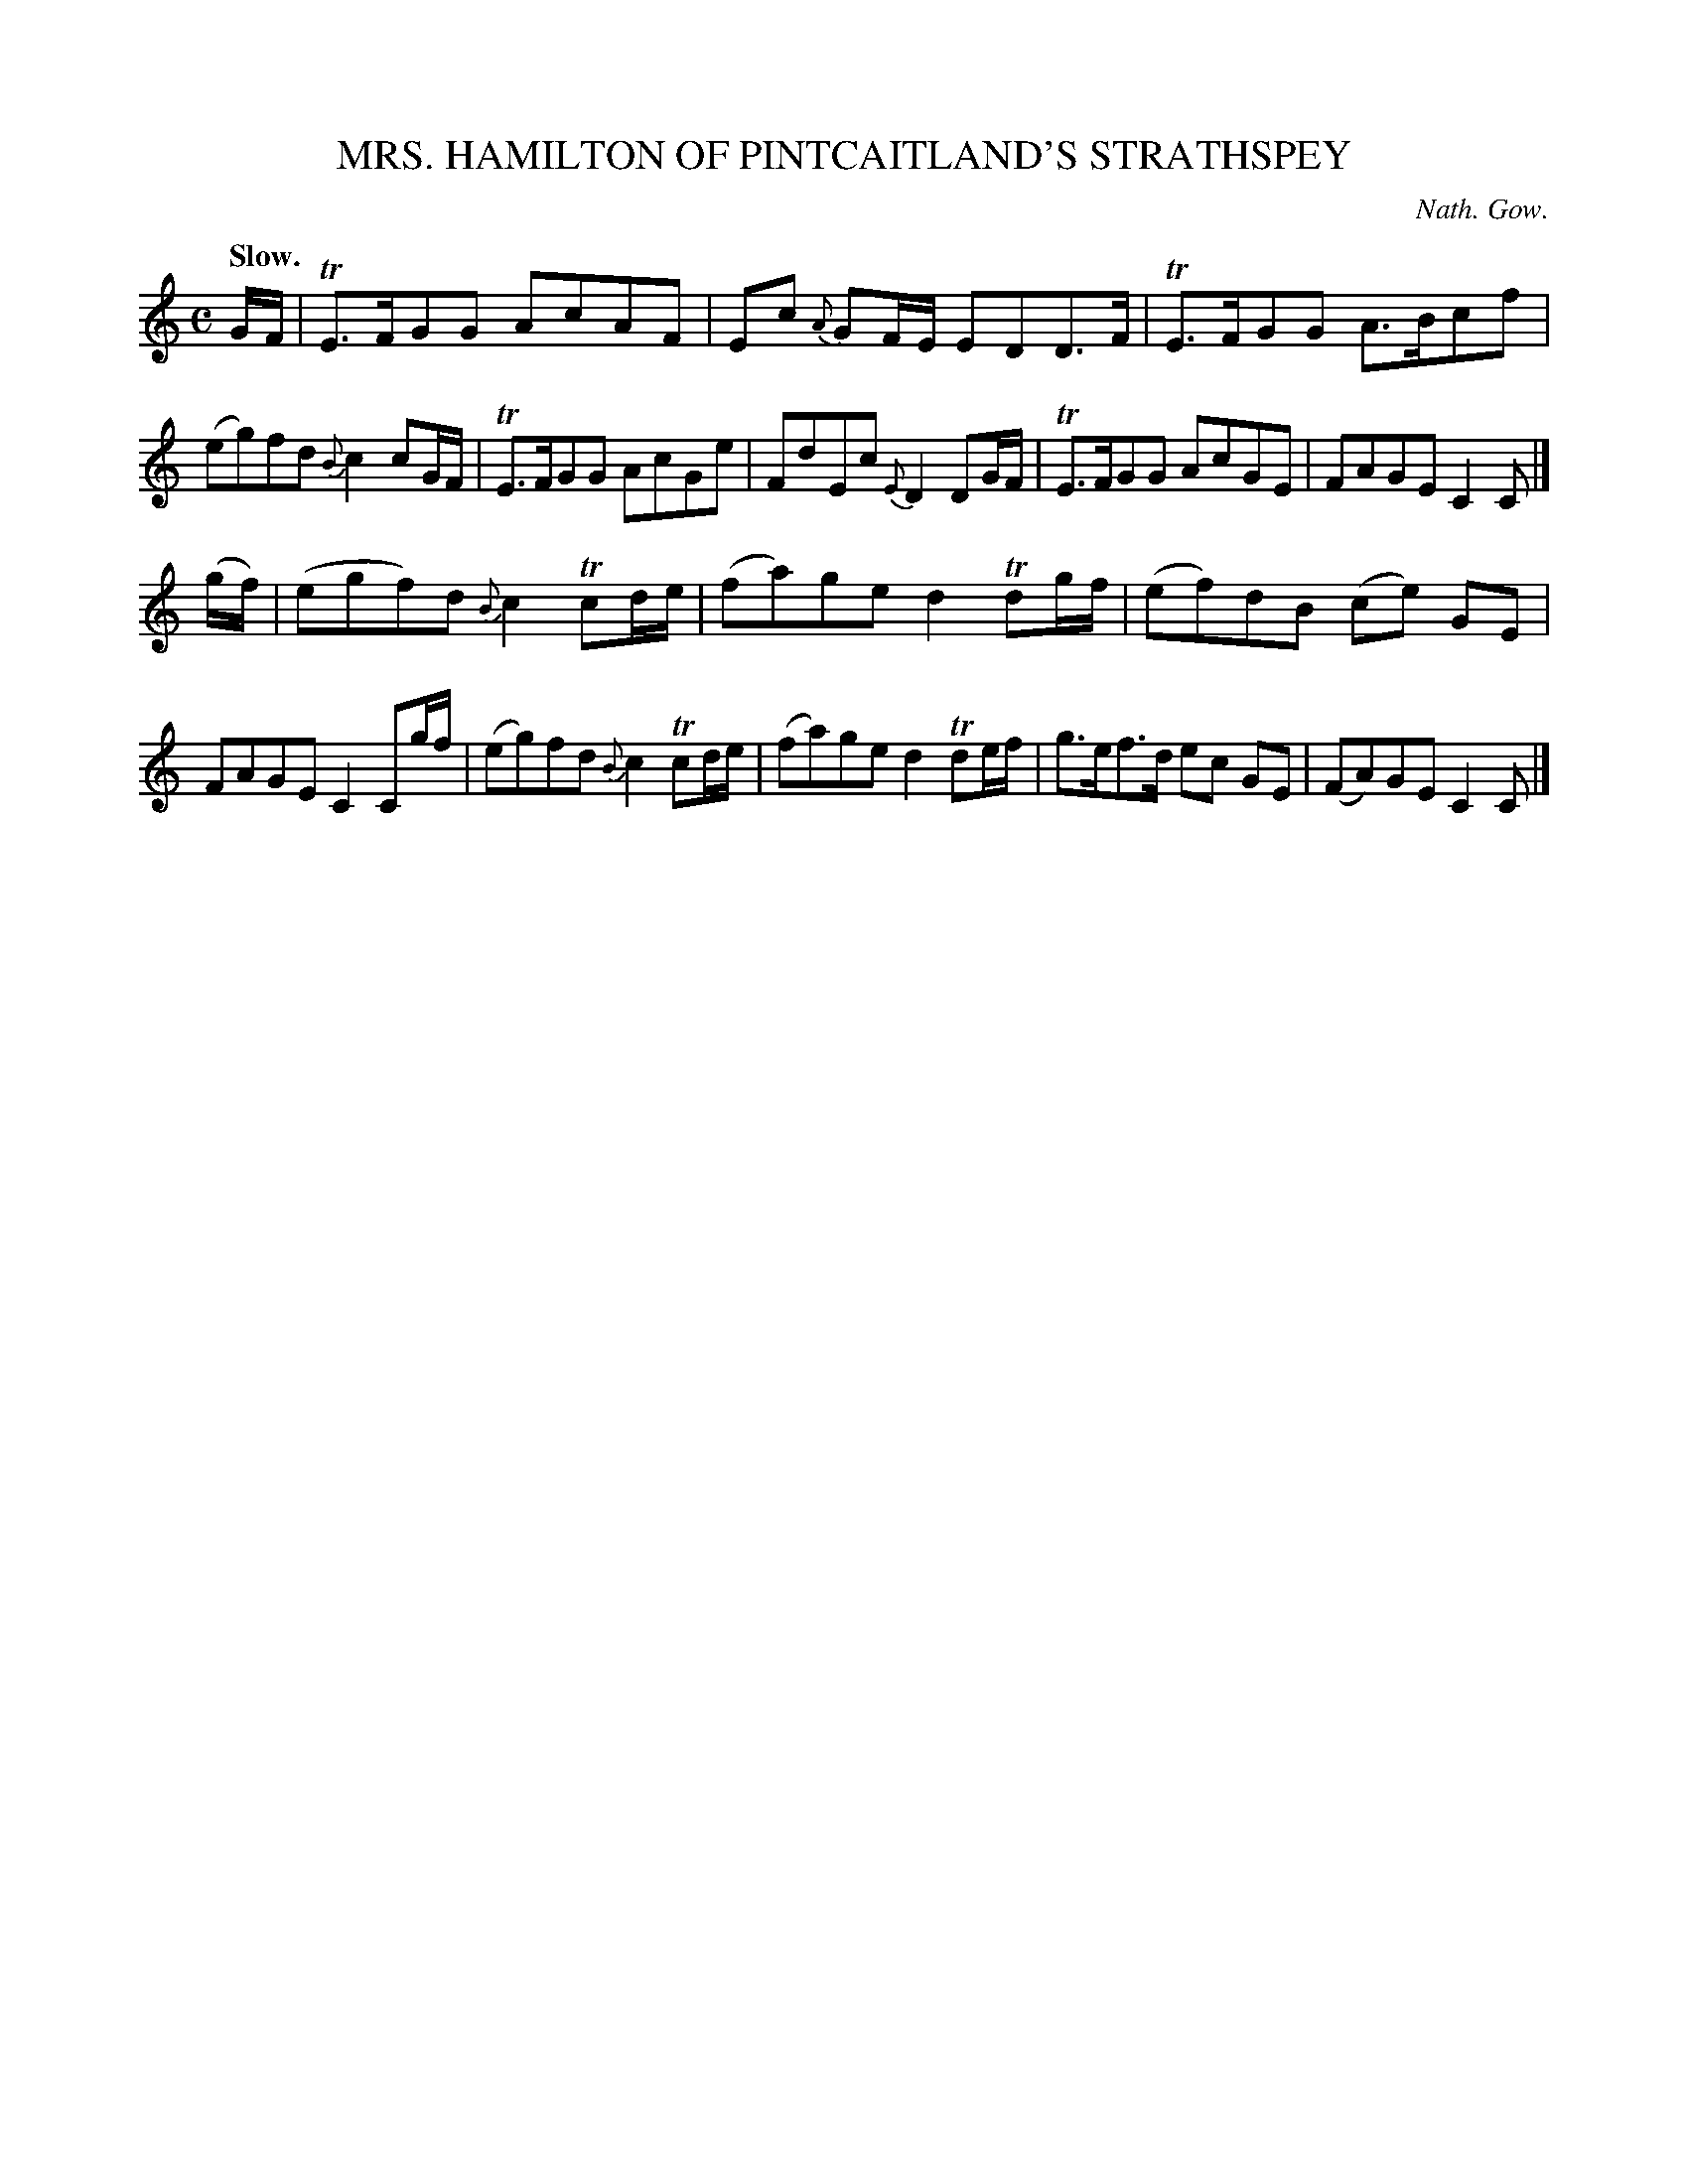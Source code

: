 X: 10692
T: MRS. HAMILTON OF PINTCAITLAND'S STRATHSPEY
C: Nath. Gow.
Q: "Slow."
%R: strathspey
B: W. Hamilton "Universal Tune-Book" Vol. 1 Glasgow 1844 p.69 #2
S: http://imslp.org/wiki/Hamilton's_Universal_Tune-Book_(Various)
Z: 2016 John Chambers <jc:trillian.mit.edu>
M: C
L: 1/8
K: C
%%slurgraces yes
%%graceslurs yes
% - - - - - - - - - - - - - - - - - - - - - - - - -
G/F/ |\
TE>FGG AcAF | Ec {A}GF/E/ EDD>F |\
TE>FGG A>Bcf | (eg)fd {B}c2 cG/F/ |\
TE>FGG AcGe | FdEc {E}D2 DG/F/ |\
TE>FGG AcGE | FAGE C2C |]
(g/f/) |\
(egf)d {B}c2 Tcd/e/ | (fa)ge d2 Tdg/f/ |\
(ef)dB (ce) GE | FAGE C2 Cg/f/ |\
(eg)fd {B}c2 Tcd/e/ | (fa)ge d2 Tde/f/ |\
g>ef>d ec GE | (FA)GE C2C |]
% - - - - - - - - - - - - - - - - - - - - - - - - -
